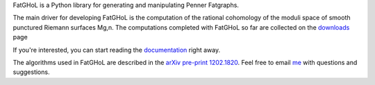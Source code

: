 FatGHoL is a Python library for generating and manipulating Penner Fatgraphs.

The main driver for developing FatGHoL is the computation of the
rational cohomology of the moduli space of smooth punctured Riemann
surfaces Mg,n. The computations completed with FatGHoL so far are
collected on the downloads_ page

If you're interested, you can start reading the documentation_ right away.

The algorithms used in FatGHoL are described in the `arXiv pre-print
1202.1820`_. Feel free to email me_ with questions and suggestions.

.. _`arxiv pre-print 1202.1820`: http://arxiv.org/abs/1202.1820
.. _documentation: http://fatghol.readthedocs.org/en/latest/
.. _downloads: https://code.google.com/archive/p/fatghol/downloads
.. _me: mailto:riccardo.murri@gmail.com
